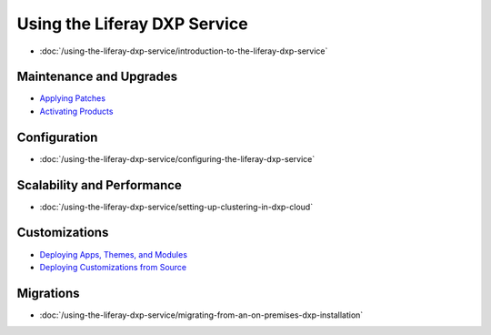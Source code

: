 Using the Liferay DXP Service
=============================

-  :doc:`/using-the-liferay-dxp-service/introduction-to-the-liferay-dxp-service`

Maintenance and Upgrades
------------------------

-  `Applying Patches <./using-the-liferay-dxp-service/introduction-to-the-liferay-dxp-service.md#hotfixes>`__
-  `Activating Products <./using-the-liferay-dxp-service/introduction-to-the-liferay-dxp-service.md#licenses>`__

Configuration
-------------

-  :doc:`/using-the-liferay-dxp-service/configuring-the-liferay-dxp-service`

Scalability and Performance
---------------------------

-  :doc:`/using-the-liferay-dxp-service/setting-up-clustering-in-dxp-cloud`

Customizations
--------------

-  `Deploying Apps, Themes, and Modules <./using-the-liferay-dxp-service/introduction-to-the-liferay-dxp-service.md#themes-portlets-and-osgi-modules>`__
-  `Deploying Customizations from Source <./using-the-liferay-dxp-service/introduction-to-the-liferay-dxp-service.md#source-code>`__

Migrations
----------

-  :doc:`/using-the-liferay-dxp-service/migrating-from-an-on-premises-dxp-installation`
